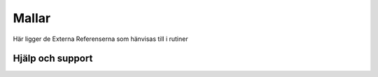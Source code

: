 Mallar
==========================     

Här ligger de Externa Referenserna som hänvisas till i rutiner

Hjälp och support
^^^^^^^^^^^^^^^^^^^^^^^^^^^
